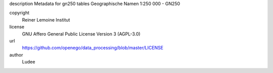 .. AUTOGENERATED - DO NOT TOUCH!

description
Metadata for gn250 tables
Geographische Namen 1:250 000 - GN250


copyright
  Reiner Lemoine Institut

license
  GNU Affero General Public License Version 3 (AGPL-3.0)

url
  https://github.com/openego/data_processing/blob/master/LICENSE

author
  Ludee

